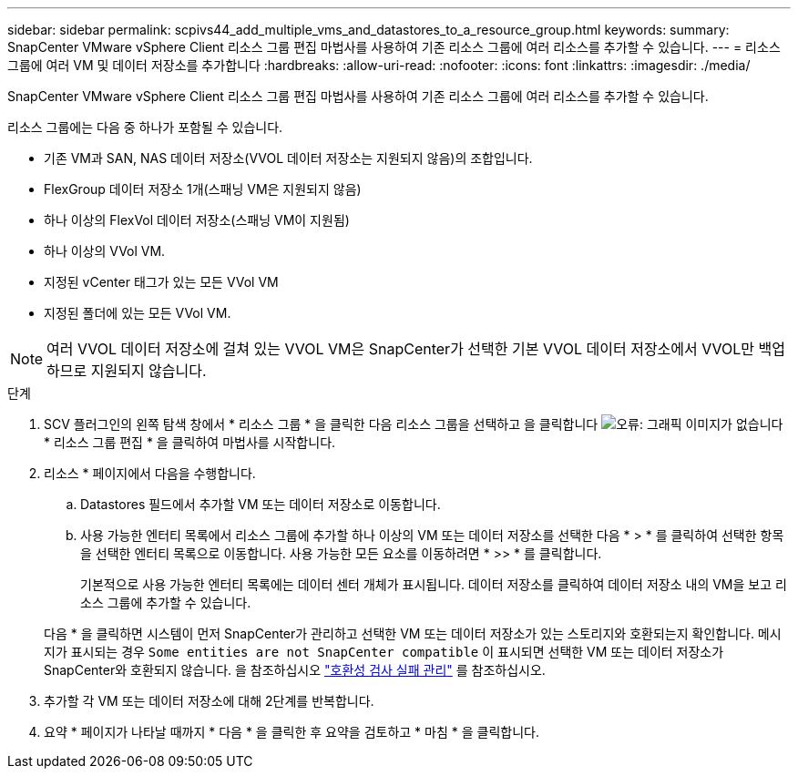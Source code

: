 ---
sidebar: sidebar 
permalink: scpivs44_add_multiple_vms_and_datastores_to_a_resource_group.html 
keywords:  
summary: SnapCenter VMware vSphere Client 리소스 그룹 편집 마법사를 사용하여 기존 리소스 그룹에 여러 리소스를 추가할 수 있습니다. 
---
= 리소스 그룹에 여러 VM 및 데이터 저장소를 추가합니다
:hardbreaks:
:allow-uri-read: 
:nofooter: 
:icons: font
:linkattrs: 
:imagesdir: ./media/


[role="lead"]
SnapCenter VMware vSphere Client 리소스 그룹 편집 마법사를 사용하여 기존 리소스 그룹에 여러 리소스를 추가할 수 있습니다.

리소스 그룹에는 다음 중 하나가 포함될 수 있습니다.

* 기존 VM과 SAN, NAS 데이터 저장소(VVOL 데이터 저장소는 지원되지 않음)의 조합입니다.
* FlexGroup 데이터 저장소 1개(스패닝 VM은 지원되지 않음)
* 하나 이상의 FlexVol 데이터 저장소(스패닝 VM이 지원됨)
* 하나 이상의 VVol VM.
* 지정된 vCenter 태그가 있는 모든 VVol VM
* 지정된 폴더에 있는 모든 VVol VM.



NOTE: 여러 VVOL 데이터 저장소에 걸쳐 있는 VVOL VM은 SnapCenter가 선택한 기본 VVOL 데이터 저장소에서 VVOL만 백업하므로 지원되지 않습니다.

.단계
. SCV 플러그인의 왼쪽 탐색 창에서 * 리소스 그룹 * 을 클릭한 다음 리소스 그룹을 선택하고 을 클릭합니다 image:scpivs44_image39.png["오류: 그래픽 이미지가 없습니다"] * 리소스 그룹 편집 * 을 클릭하여 마법사를 시작합니다.
. 리소스 * 페이지에서 다음을 수행합니다.
+
.. Datastores 필드에서 추가할 VM 또는 데이터 저장소로 이동합니다.
.. 사용 가능한 엔터티 목록에서 리소스 그룹에 추가할 하나 이상의 VM 또는 데이터 저장소를 선택한 다음 * > * 를 클릭하여 선택한 항목을 선택한 엔터티 목록으로 이동합니다. 사용 가능한 모든 요소를 이동하려면 * >> * 를 클릭합니다.
+
기본적으로 사용 가능한 엔터티 목록에는 데이터 센터 개체가 표시됩니다. 데이터 저장소를 클릭하여 데이터 저장소 내의 VM을 보고 리소스 그룹에 추가할 수 있습니다.

+
다음 * 을 클릭하면 시스템이 먼저 SnapCenter가 관리하고 선택한 VM 또는 데이터 저장소가 있는 스토리지와 호환되는지 확인합니다. 메시지가 표시되는 경우 `Some entities are not SnapCenter compatible` 이 표시되면 선택한 VM 또는 데이터 저장소가 SnapCenter와 호환되지 않습니다. 을 참조하십시오 link:scpivs44_create_resource_groups_for_vms_and_datastores.html#manage-compatibility-check-failures["호환성 검사 실패 관리"] 를 참조하십시오.



. 추가할 각 VM 또는 데이터 저장소에 대해 2단계를 반복합니다.
. 요약 * 페이지가 나타날 때까지 * 다음 * 을 클릭한 후 요약을 검토하고 * 마침 * 을 클릭합니다.

